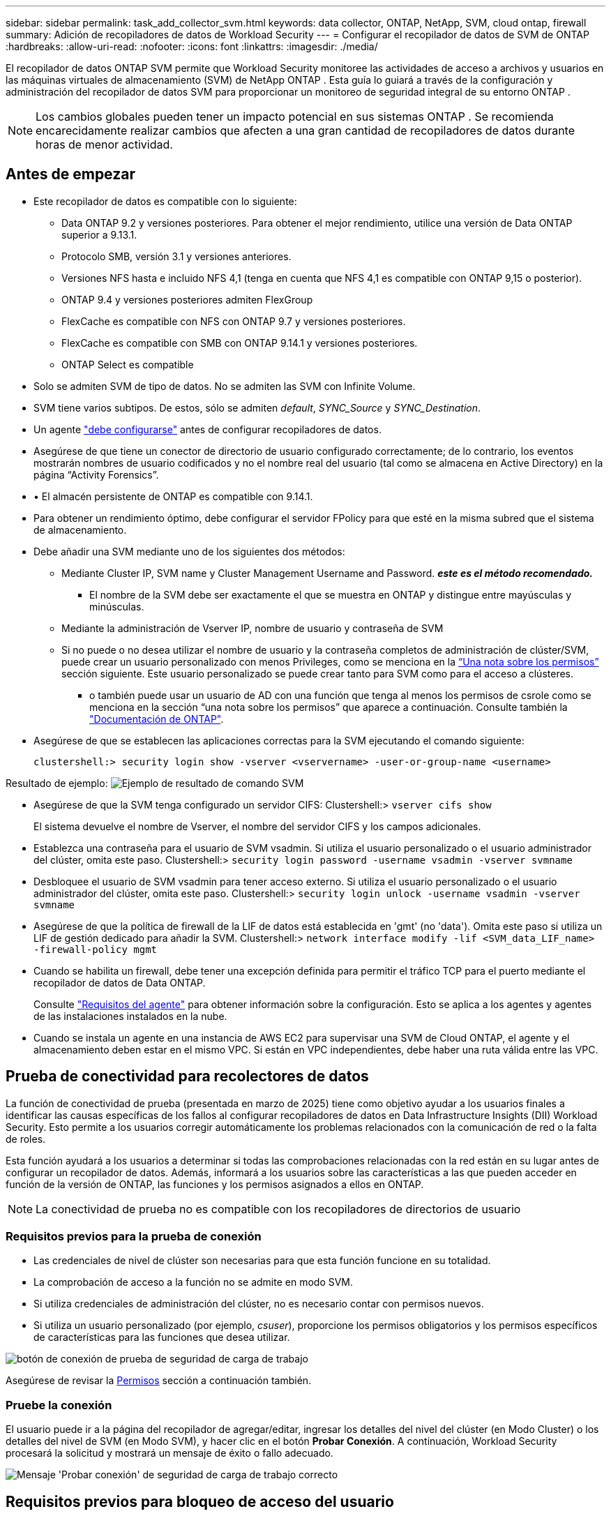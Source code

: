 ---
sidebar: sidebar 
permalink: task_add_collector_svm.html 
keywords: data collector, ONTAP, NetApp, SVM, cloud ontap, firewall 
summary: Adición de recopiladores de datos de Workload Security 
---
= Configurar el recopilador de datos de SVM de ONTAP
:hardbreaks:
:allow-uri-read: 
:nofooter: 
:icons: font
:linkattrs: 
:imagesdir: ./media/


[role="lead"]
El recopilador de datos ONTAP SVM permite que Workload Security monitoree las actividades de acceso a archivos y usuarios en las máquinas virtuales de almacenamiento (SVM) de NetApp ONTAP . Esta guía lo guiará a través de la configuración y administración del recopilador de datos SVM para proporcionar un monitoreo de seguridad integral de su entorno ONTAP .


NOTE: Los cambios globales pueden tener un impacto potencial en sus sistemas ONTAP .  Se recomienda encarecidamente realizar cambios que afecten a una gran cantidad de recopiladores de datos durante horas de menor actividad.



== Antes de empezar

* Este recopilador de datos es compatible con lo siguiente:
+
** Data ONTAP 9.2 y versiones posteriores. Para obtener el mejor rendimiento, utilice una versión de Data ONTAP superior a 9.13.1.
** Protocolo SMB, versión 3.1 y versiones anteriores.
** Versiones NFS hasta e incluido NFS 4,1 (tenga en cuenta que NFS 4,1 es compatible con ONTAP 9,15 o posterior).
** ONTAP 9.4 y versiones posteriores admiten FlexGroup
** FlexCache es compatible con NFS con ONTAP 9.7 y versiones posteriores.
** FlexCache es compatible con SMB con ONTAP 9.14.1 y versiones posteriores.
** ONTAP Select es compatible


* Solo se admiten SVM de tipo de datos. No se admiten las SVM con Infinite Volume.
* SVM tiene varios subtipos. De estos, sólo se admiten _default_, _SYNC_Source_ y _SYNC_Destination_.
* Un agente link:task_cs_add_agent.html["debe configurarse"] antes de configurar recopiladores de datos.
* Asegúrese de que tiene un conector de directorio de usuario configurado correctamente; de lo contrario, los eventos mostrarán nombres de usuario codificados y no el nombre real del usuario (tal como se almacena en Active Directory) en la página “Activity Forensics”.
* • El almacén persistente de ONTAP es compatible con 9.14.1.
* Para obtener un rendimiento óptimo, debe configurar el servidor FPolicy para que esté en la misma subred que el sistema de almacenamiento.
* Debe añadir una SVM mediante uno de los siguientes dos métodos:
+
** Mediante Cluster IP, SVM name y Cluster Management Username and Password. *_este es el método recomendado._*
+
*** El nombre de la SVM debe ser exactamente el que se muestra en ONTAP y distingue entre mayúsculas y minúsculas.


** Mediante la administración de Vserver IP, nombre de usuario y contraseña de SVM
** Si no puede o no desea utilizar el nombre de usuario y la contraseña completos de administración de clúster/SVM, puede crear un usuario personalizado con menos Privileges, como se menciona en la <<a-note-about-permissions,“Una nota sobre los permisos”>> sección siguiente. Este usuario personalizado se puede crear tanto para SVM como para el acceso a clústeres.
+
*** o también puede usar un usuario de AD con una función que tenga al menos los permisos de csrole como se menciona en la sección “una nota sobre los permisos” que aparece a continuación. Consulte también la link:https://docs.netapp.com/ontap-9/index.jsp?topic=%2Fcom.netapp.doc.pow-adm-auth-rbac%2FGUID-0DB65B04-71DB-43F4-9A0F-850C93C4896C.html["Documentación de ONTAP"].




* Asegúrese de que se establecen las aplicaciones correctas para la SVM ejecutando el comando siguiente:
+
 clustershell:> security login show -vserver <vservername> -user-or-group-name <username>


Resultado de ejemplo: image:cs_svm_sample_output.png["Ejemplo de resultado de comando SVM"]

* Asegúrese de que la SVM tenga configurado un servidor CIFS: Clustershell:> `vserver cifs show`
+
El sistema devuelve el nombre de Vserver, el nombre del servidor CIFS y los campos adicionales.

* Establezca una contraseña para el usuario de SVM vsadmin. Si utiliza el usuario personalizado o el usuario administrador del clúster, omita este paso. Clustershell:> `security login password -username vsadmin -vserver svmname`
* Desbloquee el usuario de SVM vsadmin para tener acceso externo. Si utiliza el usuario personalizado o el usuario administrador del clúster, omita este paso. Clustershell:> `security login unlock -username vsadmin -vserver svmname`
* Asegúrese de que la política de firewall de la LIF de datos está establecida en 'gmt' (no 'data'). Omita este paso si utiliza un LIF de gestión dedicado para añadir la SVM. Clustershell:> `network interface modify -lif <SVM_data_LIF_name> -firewall-policy mgmt`
* Cuando se habilita un firewall, debe tener una excepción definida para permitir el tráfico TCP para el puerto mediante el recopilador de datos de Data ONTAP.
+
Consulte link:concept_cs_agent_requirements.html["Requisitos del agente"] para obtener información sobre la configuración. Esto se aplica a los agentes y agentes de las instalaciones instalados en la nube.

* Cuando se instala un agente en una instancia de AWS EC2 para supervisar una SVM de Cloud ONTAP, el agente y el almacenamiento deben estar en el mismo VPC. Si están en VPC independientes, debe haber una ruta válida entre las VPC.




== Prueba de conectividad para recolectores de datos

La función de conectividad de prueba (presentada en marzo de 2025) tiene como objetivo ayudar a los usuarios finales a identificar las causas específicas de los fallos al configurar recopiladores de datos en Data Infrastructure Insights (DII) Workload Security. Esto permite a los usuarios corregir automáticamente los problemas relacionados con la comunicación de red o la falta de roles.

Esta función ayudará a los usuarios a determinar si todas las comprobaciones relacionadas con la red están en su lugar antes de configurar un recopilador de datos. Además, informará a los usuarios sobre las características a las que pueden acceder en función de la versión de ONTAP, las funciones y los permisos asignados a ellos en ONTAP.


NOTE: La conectividad de prueba no es compatible con los recopiladores de directorios de usuario



=== Requisitos previos para la prueba de conexión

* Las credenciales de nivel de clúster son necesarias para que esta función funcione en su totalidad.
* La comprobación de acceso a la función no se admite en modo SVM.
* Si utiliza credenciales de administración del clúster, no es necesario contar con permisos nuevos.
* Si utiliza un usuario personalizado (por ejemplo, _csuser_), proporcione los permisos obligatorios y los permisos específicos de características para las funciones que desea utilizar.


image:ws_test_connection_button.png["botón de conexión de prueba de seguridad de carga de trabajo"]

Asegúrese de revisar la <<a-note-about-permissions,Permisos>> sección a continuación también.



=== Pruebe la conexión

El usuario puede ir a la página del recopilador de agregar/editar, ingresar los detalles del nivel del clúster (en Modo Cluster) o los detalles del nivel de SVM (en Modo SVM), y hacer clic en el botón *Probar Conexión*. A continuación, Workload Security procesará la solicitud y mostrará un mensaje de éxito o fallo adecuado.

image:ws_test_connection_success_example.png["Mensaje 'Probar conexión' de seguridad de carga de trabajo correcto"]



== Requisitos previos para bloqueo de acceso del usuario

Tenga en cuenta lo siguiente paralink:cs_restrict_user_access.html["Bloqueo de acceso de usuario"]:

Se necesitan credenciales para que esta función funcione.

Si utiliza credenciales de administración del clúster, no es necesario contar con permisos nuevos.

Si está utilizando un usuario personalizado (por ejemplo, _csuser_) con permisos asignados al usuario, siga los pasos de link:cs_restrict_user_access.html["Bloqueo de acceso de usuario"] para otorgar permisos a Workload Security para bloquear al usuario.



== Una nota sobre los permisos



=== Permisos al agregar mediante *IP de administración de clúster*:

Si no puede utilizar el usuario administrador de administración de clústeres para permitir que Workload Security acceda al recopilador de datos de SVM de ONTAP, puede crear un nuevo usuario llamado “csuser” con los roles como se muestra en los comandos siguientes. Utilice el nombre de usuario “csuser” y la contraseña para “csuser” cuando configure el recopilador de datos Workload Security para utilizar Cluster Management IP.

Nota: Puede crear un único rol para utilizarlo en todos los permisos de funciones de un usuario personalizado. Si hay un usuario existente, elimine primero el usuario y el rol existentes mediante estos comandos:

....
security login delete -user-or-group-name csuser -application *
security login role delete -role csrole -cmddirname *
security login rest-role delete -role csrestrole -api *
security login rest-role delete -role arwrole -api *
....
Para crear un nuevo usuario, inicie sesión en ONTAP con el nombre de usuario/contraseña del administrador de administración del clúster y ejecute los siguientes comandos en el servidor ONTAP:

 security login role create -role csrole -cmddirname DEFAULT -access readonly
....
security login role create -role csrole -cmddirname "vserver fpolicy" -access all
security login role create -role csrole -cmddirname "volume snapshot" -access all -query "-snapshot cloudsecure_*"
security login role create -role csrole -cmddirname "event catalog" -access all
security login role create -role csrole -cmddirname "event filter" -access all
security login role create -role csrole -cmddirname "event notification destination" -access all
security login role create -role csrole -cmddirname "event notification" -access all
security login role create -role csrole -cmddirname "security certificate" -access all
security login role create -role csrole -cmddirname "cluster application-record" -access all
security login create -user-or-group-name csuser -application ontapi -authmethod password -role csrole
security login create -user-or-group-name csuser -application ssh -authmethod password -role csrole
security login create -user-or-group-name csuser -application http -authmethod password -role csrole
....


=== Permisos al agregar mediante *IP de administración de Vserver*:

Si no puede utilizar el usuario administrador de administración de clústeres para permitir que Workload Security acceda al recopilador de datos de SVM de ONTAP, puede crear un nuevo usuario llamado “csuser” con los roles como se muestra en los comandos siguientes. Utilice el nombre de usuario “csuser” y la contraseña para “csuser” cuando configure el recopilador de datos Workload Security para utilizar Vserver Management IP.

Nota: Puede crear un único rol para utilizarlo en todos los permisos de funciones de un usuario personalizado. Si hay un usuario existente, elimine primero el usuario y el rol existentes mediante estos comandos:

....
security login delete -user-or-group-name csuser -application * -vserver <vservername>
security login role delete -role csrole -cmddirname * -vserver <vservername>
security login rest-role delete -role csrestrole -api * -vserver <vservername>
....
Para crear el nuevo usuario, inicie sesión en ONTAP con el nombre de usuario/contraseña del administrador de administración del clúster y ejecute los siguientes comandos en el servidor ONTAP. Para facilitar la operación, copie estos comandos en un editor de texto y sustituya la <vservername> por su nombre Vserver antes y ejecute estos comandos en ONTAP:

 security login role create -vserver <vservername> -role csrole -cmddirname DEFAULT -access none
....
security login role create -vserver <vservername> -role csrole -cmddirname "network interface" -access readonly
security login role create -vserver <vservername> -role csrole -cmddirname version -access readonly
security login role create -vserver <vservername> -role csrole -cmddirname volume -access readonly
security login role create -vserver <vservername> -role csrole -cmddirname vserver -access readonly
....
....
security login role create -vserver <vservername> -role csrole -cmddirname "vserver fpolicy" -access all
security login role create -vserver <vservername> -role csrole -cmddirname "volume snapshot" -access all
....
....
security login create -user-or-group-name csuser -application ontapi -authmethod password -role csrole -vserver <vservername>
security login create -user-or-group-name csuser -application http -authmethod password -role csrole -vserver <vservername>
....


=== Modo Protobuf

Workload Security configurará el motor FPolicy en modo protobuf cuando esta opción esté habilitada en la configuración _Advanced Configuration_ del recopilador. El modo Protobuf es compatible con ONTAP versión 9,15 y posteriores.

Puede encontrar más detalles sobre esta función en el link:https://docs.netapp.com/us-en/ontap/nas-audit/steps-setup-fpolicy-config-concept.html["Documentación de ONTAP"].

Se requieren permisos específicos para protobuf (puede que algunos o todos estos ya existan):

Modo de clúster:

 security login role create -role csrole -cmddirname "vserver fpolicy" -access all
Modo Vserver:

 security login role create -vserver <vservername> -role csrole -cmddirname "vserver fpolicy" -access all


=== Permisos para la protección autónoma frente a ransomware de ONTAP y el acceso a ONTAP denegado

Si utiliza credenciales de administración del clúster, no es necesario contar con permisos nuevos.

Si utiliza un usuario personalizado (por ejemplo, _csuser_) con permisos proporcionados al usuario, siga los pasos que se indican a continuación para otorgar permisos a Seguridad de carga de trabajo para recopilar información relacionada con ARP desde ONTAP.

Para obtener más información, lea acerca de link:concept_ws_integration_with_ontap_access_denied.html["Integración con acceso ONTAP denegado"]

y. link:concept_cs_integration_with_ontap_arp.html["Integración con la protección autónoma de ransomware de ONTAP"]



== Configure el recopilador de datos

.Pasos para la configuración
. Inicie sesión como administrador o propietario de la cuenta en su entorno de Data Infrastructure Insights.
. Haga clic en *Workload Security > Collectors > +Data Collectors*
+
El sistema muestra los colectores de datos disponibles.

. Pase el ratón por el icono *NetApp SVM y haga clic en *+Monitor*.
+
El sistema muestra la página de configuración de la SVM de ONTAP. Introduzca los datos necesarios para cada campo.



[cols="2*"]
|===


| Campo | Descripción 


| Nombre | Nombre único para el recopilador de datos 


| Agente | Seleccione un agente configurado de la lista. 


| Conéctese a través de la IP de administración para: | Seleccione Cluster IP o SVM Management IP 


| Dirección IP de administración del clúster/SVM | La dirección IP del clúster o la SVM, según lo seleccionado anteriormente. 


| Nombre de la SVM | Nombre de la SVM (este campo es obligatorio cuando se realiza la conexión mediante la IP del clúster) 


| Nombre de usuario | Nombre de usuario para acceder a la SVM/Cluster cuando se añade mediante la IP del clúster las opciones son: 1. Administrador de clúster 2. 'csuser' 3. USUARIO AD que tiene un papel similar a csuser. Cuando se agrega mediante IP de SVM, las opciones son: 4. Vsadmin 5. 'csuser' 6. NOMBRE DE USUARIO DE AD que tiene un papel similar a csuser. 


| Contraseña | Contraseña para el nombre de usuario anterior 


| Filtre los recursos compartidos/volúmenes | Elija si desea incluir o excluir recursos compartidos/volúmenes de la colección de eventos 


| Introduzca los nombres completos de recursos compartidos para excluir o incluir | Lista de recursos compartidos separados por comas para excluir o incluir (según corresponda) de la colección de eventos 


| Introduzca los nombres completos de los volúmenes para excluirlos o incluirlos | Lista de volúmenes separados por comas para excluir o incluir (según corresponda) de la colección de eventos 


| Supervisar el acceso a carpetas | Cuando esta opción está activada, activa los eventos para la supervisión del acceso a carpetas. Tenga en cuenta que la creación, el cambio de nombre y la eliminación de carpetas se supervisarán incluso sin seleccionar esta opción. Al activar esta opción, aumentará el número de eventos supervisados. 


| Establezca el tamaño del búfer de envío de ONTAP | Establece el tamaño del búfer de envío de la directiva de ONTAP. Si se utiliza una versión de ONTAP anterior a 9.8p7 y se observa un problema de rendimiento, el tamaño del búfer de envío de ONTAP se puede modificar para mejorar el rendimiento de ONTAP. Póngase en contacto con el soporte de NetApp si no ve esta opción y desea explorarla. 
|===
.Después de terminar
* En la página Recolectores de datos instalados, utilice el menú de opciones situado a la derecha de cada recopilador para editar el recopilador de datos. Puede reiniciar el recopilador de datos o editar los atributos de configuración del recopilador de datos.




== Configuración recomendada para MetroCluster

Se recomienda lo siguiente para MetroCluster:

. Conecte dos recopiladores de datos, uno a la SVM de origen y otro a la SVM de destino.
. Los recopiladores de datos deben estar conectados por _Cluster IP_.
. En cualquier momento, el recopilador de datos del SVM "en ejecución" actual se mostrará como _En ejecución_. El recopilador de datos del SVM "detenido" actual se mostrará como _Detenido_.
. Siempre que se produzca un cambio, el estado del recopilador de datos cambiará de _En ejecución_ a _Detenido_ y viceversa.
. El recopilador de datos tardará hasta dos minutos en pasar del estado _Detenido_ al estado _En ejecución_.




== Política de servicio

Si se utiliza la política de servicio con ONTAP *versión 9.9.1 o posterior*, para conectarse al recopilador de fuentes de datos, se requiere el servicio _data-fpolicy-client_ junto con el servicio de datos _data-nfs_ y/o _data-cifs_.

Ejemplo:

....
Testcluster-1:*> net int service-policy create -policy only_data_fpolicy -allowed-addresses 0.0.0.0/0 -vserver aniket_svm
-services data-cifs,data-nfs,data,-core,data-fpolicy-client
(network interface service-policy create)
....
En las versiones de ONTAP anteriores a 9.9.1, no es necesario definir _data-fpolicy-client_.



== Reproducir-Pausa del recopilador de datos

Si el recopilador de datos se encuentra en estado _Running_, puede pausar la recopilación. Abra el menú de tres puntos para el recopilador y seleccione PAUSE. Mientras el recopilador está en pausa, no se recopilan datos desde ONTAP y no se envía ningún dato del recopilador a ONTAP. Esto significa que no habrá eventos de Fpolicy que fluyan de ONTAP al recopilador de datos y de allí a Información de la infraestructura de datos.

Tenga en cuenta que si se crean volúmenes nuevos, etc. en ONTAP mientras el recopilador está en pausa, la seguridad de carga de trabajo no recopilará los datos y esos volúmenes, etc., no se reflejará en las consolas ni las tablas.


NOTE: Un recopilador no se puede pausar si tiene usuarios restringidos. Restaure el acceso del usuario antes de hacer una pausa en el recopilador.

Tenga en cuenta lo siguiente:

* La depuración de instantáneas no se producirá de acuerdo con los ajustes configurados en un recopilador en pausa.
* Los eventos de EMS (como ARP de ONTAP) no se procesarán en un recopilador en pausa. Esto significa que si ONTAP identifica un ataque de ransomware, la seguridad de carga de trabajo de información sobre la infraestructura de datos no podrá adquirir ese evento.
* NO se enviarán correos electrónicos de notificaciones de estado para un recopilador en pausa.
* Las acciones manuales o automáticas (como Instantánea o Bloqueo de usuarios) no se admitirán en un recopilador en pausa.
* En las actualizaciones de agente o recopilador, la VM del agente se reinicia o reinicia el servicio del agente, un recopilador en pausa permanecerá en estado _Paused_.
* Si el recopilador de datos está en estado _Error_, el recopilador no se puede cambiar al estado _Paused_. El botón Pausa solo se activará si el estado del recopilador es _Running_.
* Si el agente está desconectado, el recopilador no se puede cambiar al estado _Paused_. El recopilador pasará al estado _STOP_ y el botón Pause se desactivará.




== Almacén persistente

ONTAP 9.14.1 y versiones posteriores es compatible con el almacén persistente. Tenga en cuenta que las instrucciones de nombre del volumen varían de ONTAP 9,14 a 9,15.

El almacén persistente se puede activar seleccionando la casilla de verificación en la página de edición/adición del recopilador. Después de seleccionar la casilla de verificación, se muestra un campo de texto para aceptar el nombre del volumen. El nombre del volumen es un campo obligatorio para activar el almacén persistente.

* Para ONTAP 9.14.1, debe crear el volumen antes de habilitar la función e introducir el mismo nombre en el campo _Volume Name_. El tamaño de volumen recomendado es de 16GB TB.
* Para ONTAP 9.15.1, el recopilador creará el volumen automáticamente con un tamaño de 16GB, utilizando el nombre proporcionado en el campo _Nombre del Volumen_.


Se necesitan permisos específicos para el almacén persistente (es posible que algunos o todos estos ya existan):

Modo de clúster:

....
security login role create -role csrole -cmddirname "vserver fpolicy" -access all
security login role create -role csrole -cmddirname "job show" -access readonly
....
Modo Vserver:

....
security login role create -vserver <vservername> -role csrole -cmddirname "vserver fpolicy" -access all
security login role create -vserver <vservername> -role csrole -cmddirname "job show" -access readonly
....


== Migrar recopiladores

Puede migrar fácilmente un recopilador de seguridad de carga de trabajo de un agente a otro, lo que permite un equilibrio de carga eficaz de recopiladores entre agentes.



=== Requisitos previos

* El agente de origen debe estar en estado _CONNECTED_.
* El recopilador que se va a migrar debe estar en el estado _Running_.


Nota:

* La migración es compatible con los recopiladores de datos y directorios de usuario.
* La migración de un recopilador no está soportada para los inquilinos gestionados manualmente.




=== Migrar recopilador

Para migrar un recopilador, siga estos pasos:

. Vaya a la página Editar recopilador.
. Seleccione un agente de destino en la lista desplegable del agente.
. Haga clic en el botón «Guardar recopilador».


Seguridad de carga de trabajo procesará la solicitud. En la migración correcta, el usuario será redirigido a la página de la lista de recopiladores. En caso de fallo, se mostrará un mensaje apropiado en la página de edición.

Nota: Cualquier cambio de configuración realizado anteriormente en la página Editar recopilador permanecerá aplicado cuando el recopilador se migre correctamente al agente de destino.

image:ws_migrate_collector_to_another_agent.png["migrar un recopilador seleccionando otro agente"]



== Resolución de problemas

Consulte link:troubleshooting_collector_svm.html["Solucionar problemas del recopilador de SVM"]la página para obtener consejos sobre la solución de problemas.
